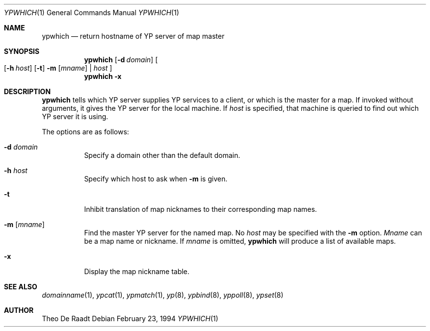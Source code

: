 .\"	$OpenBSD: ypwhich.1,v 1.8 1999/06/05 01:21:52 aaron Exp $
.\"	$NetBSD: ypwhich.1,v 1.3 1996/05/13 02:43:46 thorpej Exp $
.\"
.\" Copyright (c) 1994 Christopher G. Demetriou
.\" All rights reserved.
.\"
.\" Redistribution and use in source and binary forms, with or without
.\" modification, are permitted provided that the following conditions
.\" are met:
.\" 1. Redistributions of source code must retain the above copyright
.\"    notice, this list of conditions and the following disclaimer.
.\" 2. Redistributions in binary form must reproduce the above copyright
.\"    notice, this list of conditions and the following disclaimer in the
.\"    documentation and/or other materials provided with the distribution.
.\" 3. All advertising materials mentioning features or use of this software
.\"    must display the following acknowledgement:
.\"      This product includes software developed by Christopher G. Demetriou.
.\" 3. The name of the author may not be used to endorse or promote products
.\"    derived from this software without specific prior written permission
.\"
.\" THIS SOFTWARE IS PROVIDED BY THE AUTHOR ``AS IS'' AND ANY EXPRESS OR
.\" IMPLIED WARRANTIES, INCLUDING, BUT NOT LIMITED TO, THE IMPLIED WARRANTIES
.\" OF MERCHANTABILITY AND FITNESS FOR A PARTICULAR PURPOSE ARE DISCLAIMED.
.\" IN NO EVENT SHALL THE AUTHOR BE LIABLE FOR ANY DIRECT, INDIRECT,
.\" INCIDENTAL, SPECIAL, EXEMPLARY, OR CONSEQUENTIAL DAMAGES (INCLUDING, BUT
.\" NOT LIMITED TO, PROCUREMENT OF SUBSTITUTE GOODS OR SERVICES; LOSS OF USE,
.\" DATA, OR PROFITS; OR BUSINESS INTERRUPTION) HOWEVER CAUSED AND ON ANY
.\" THEORY OF LIABILITY, WHETHER IN CONTRACT, STRICT LIABILITY, OR TORT
.\" (INCLUDING NEGLIGENCE OR OTHERWISE) ARISING IN ANY WAY OUT OF THE USE OF
.\" THIS SOFTWARE, EVEN IF ADVISED OF THE POSSIBILITY OF SUCH DAMAGE.
.\"
.\"	$Id: ypwhich.1,v 1.8 1999/06/05 01:21:52 aaron Exp $
.\"
.Dd February 23, 1994
.Dt YPWHICH 1
.Os
.Sh NAME
.Nm ypwhich
.Nd return hostname of YP server of map master
.Sh SYNOPSIS
.Nm ypwhich
.Op Fl d Ar domain
.Oo
.Op Fl h Ar host
.Op Fl t
.Fl m Op Ar mname
|
.Ar host
.Oc
.Nm ypwhich
.Fl x
.Sh DESCRIPTION
.Nm
tells which
.Tn YP
server supplies
.Tn YP
services to a client, or which is the master for a map.
If invoked without arguments, it gives the
.Tn YP
server for the local machine.
If
.Ar host
is specified, that machine is queried to find out
which
.Tn YP
server it is using.
.Pp
The options are as follows:
.Bl -tag -width indent
.It Fl d Ar domain
Specify a domain other than the default domain.
.It Fl h Ar host
Specify which host to ask when
.Fl m
is given.
.It Fl t
Inhibit translation of map nicknames
to their corresponding map names.
.It Fl m Op Ar mname
Find the master
.Tn YP
server for the named map.
No
.Ar host
may be specified with the
.Fl m
option.
.Ar Mname
can be a map name or nickname.
If
.Ar mname
is omitted,
.Nm
will produce a list of available maps.
.It Fl x
Display the map nickname table.
.El
.Sh SEE ALSO
.Xr domainname 1 ,
.Xr ypcat 1 ,
.Xr ypmatch 1 ,
.Xr yp 8 ,
.Xr ypbind 8 ,
.Xr yppoll 8 ,
.Xr ypset 8
.Sh AUTHOR
Theo De Raadt
